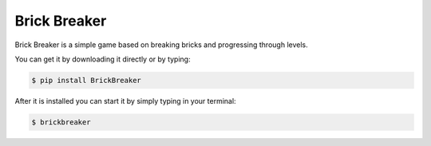 Brick Breaker
-------------

Brick Breaker is a simple game based on breaking bricks
and progressing through levels.

You can get it by downloading it directly or by typing:

.. code:: bash

    $ pip install BrickBreaker

After it is installed you can start it by simply typing in your terminal:

.. code:: bash

    $ brickbreaker
